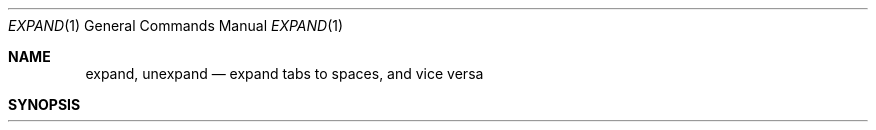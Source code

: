 .\" Copyright (c) 1980, 1990 The Regents of the University of California.
.\" All rights reserved.
.\"
.\" %sccs.include.redist.man%
.\"
.\"     @(#)expand.1	6.6 (Berkeley) %G%
.\"
.Dd 
.Dt EXPAND 1
.Os BSD 4
.Sh NAME
.Nm expand ,
.Nm unexpand
.Nd expand tabs to spaces, and vice versa
.Sh SYNOPSIS
.Nm expand
.Oo
.Op Fl Ar tabstop
.Op Fl Ar tab1,tab2,...,tabn
.Oo
.Ar
.Nm unexpand
.Op Fl a
.Ar
.Sh DESCRIPTION
.Nm Expand
processes the named files or the standard input writing
the standard output with tabs changed into blanks.
Backspace characters are preserved into the output and decrement
the column count for tab calculations.
.Nm Expand
is useful for pre-processing character files
(before sorting, looking at specific columns, etc.) that
contain tabs.
.Pp
If a single
.Ar tabstop
argument is given, then tabs are set
.Ar tabstop
spaces apart instead of the default 8.
If multiple tabstops are given then the tabs are set at those
specific columns.
.Pp
.Nm Unexpand
puts tabs back into the data from the standard input or the named
files and writes the result on the standard output.
.Pp
Option (with
.Nm unexpand
only):
.Tw Ds
.Tp Fl a
By default, only leading blanks and tabs
are reconverted to maximal strings of tabs.  If the
.Fl a
option is given, then tabs are inserted whenever they would compress the
resultant file by replacing two or more characters.
.Tp
.Sh HISTORY
.Nm Expand
appeared in 3 BSD.
